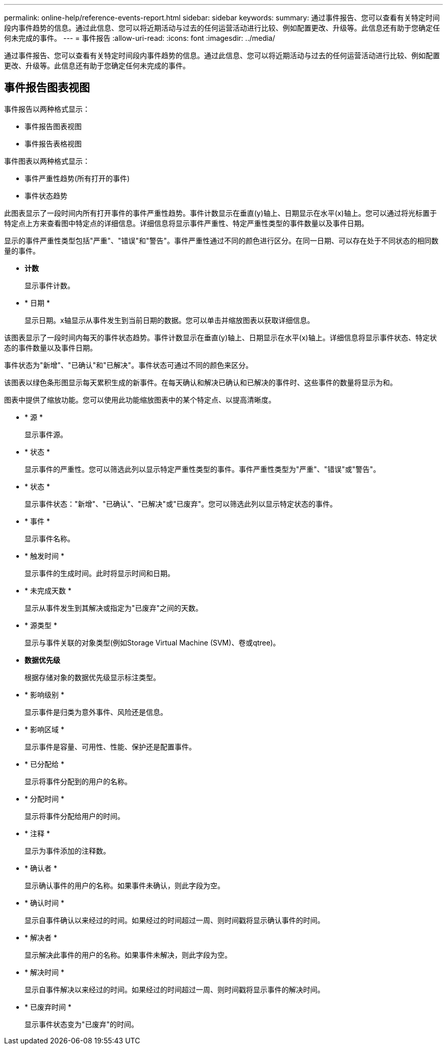 ---
permalink: online-help/reference-events-report.html 
sidebar: sidebar 
keywords:  
summary: 通过事件报告、您可以查看有关特定时间段内事件趋势的信息。通过此信息、您可以将近期活动与过去的任何运营活动进行比较、例如配置更改、升级等。此信息还有助于您确定任何未完成的事件。 
---
= 事件报告
:allow-uri-read: 
:icons: font
:imagesdir: ../media/


[role="lead"]
通过事件报告、您可以查看有关特定时间段内事件趋势的信息。通过此信息、您可以将近期活动与过去的任何运营活动进行比较、例如配置更改、升级等。此信息还有助于您确定任何未完成的事件。



== 事件报告图表视图

事件报告以两种格式显示：

* 事件报告图表视图
* 事件报告表格视图


事件图表以两种格式显示：

* 事件严重性趋势(所有打开的事件)
* 事件状态趋势


此图表显示了一段时间内所有打开事件的事件严重性趋势。事件计数显示在垂直(y)轴上、日期显示在水平(x)轴上。您可以通过将光标置于特定点上方来查看图中特定点的详细信息。详细信息将显示事件严重性、特定严重性类型的事件数量以及事件日期。

显示的事件严重性类型包括"严重"、"错误"和"警告"。事件严重性通过不同的颜色进行区分。在同一日期、可以存在处于不同状态的相同数量的事件。

* *计数*
+
显示事件计数。

* * 日期 *
+
显示日期。x轴显示从事件发生到当前日期的数据。您可以单击并缩放图表以获取详细信息。



该图表显示了一段时间内每天的事件状态趋势。事件计数显示在垂直(y)轴上、日期显示在水平(x)轴上。详细信息将显示事件状态、特定状态的事件数量以及事件日期。

事件状态为"新增"、"已确认"和"已解决"。事件状态可通过不同的颜色来区分。

该图表以绿色条形图显示每天累积生成的新事件。在每天确认和解决已确认和已解决的事件时、这些事件的数量将显示为和。

图表中提供了缩放功能。您可以使用此功能缩放图表中的某个特定点、以提高清晰度。

* * 源 *
+
显示事件源。

* * 状态 *
+
显示事件的严重性。您可以筛选此列以显示特定严重性类型的事件。事件严重性类型为"严重"、"错误"或"警告"。

* * 状态 *
+
显示事件状态："新增"、"已确认"、"已解决"或"已废弃"。您可以筛选此列以显示特定状态的事件。

* * 事件 *
+
显示事件名称。

* * 触发时间 *
+
显示事件的生成时间。此时将显示时间和日期。

* * 未完成天数 *
+
显示从事件发生到其解决或指定为"已废弃"之间的天数。

* * 源类型 *
+
显示与事件关联的对象类型(例如Storage Virtual Machine (SVM)、卷或qtree)。

* *数据优先级*
+
根据存储对象的数据优先级显示标注类型。

* * 影响级别 *
+
显示事件是归类为意外事件、风险还是信息。

* * 影响区域 *
+
显示事件是容量、可用性、性能、保护还是配置事件。

* * 已分配给 *
+
显示将事件分配到的用户的名称。

* * 分配时间 *
+
显示将事件分配给用户的时间。

* * 注释 *
+
显示为事件添加的注释数。

* * 确认者 *
+
显示确认事件的用户的名称。如果事件未确认，则此字段为空。

* * 确认时间 *
+
显示自事件确认以来经过的时间。如果经过的时间超过一周、则时间戳将显示确认事件的时间。

* * 解决者 *
+
显示解决此事件的用户的名称。如果事件未解决，则此字段为空。

* * 解决时间 *
+
显示自事件解决以来经过的时间。如果经过的时间超过一周、则时间戳将显示事件的解决时间。

* * 已废弃时间 *
+
显示事件状态变为"已废弃"的时间。


